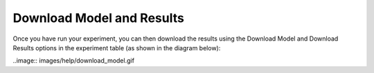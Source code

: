 **************************
Download Model and Results
**************************

Once you have run your experiment, you can then download the results using
the Download Model and Download Results options in the experiment table
(as shown in the diagram below):

..image:: images/help/download_model.gif
